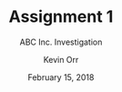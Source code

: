 #+TITLE: Assignment 1
#+AUTHOR: Kevin Orr
#+SUBTITLE: ABC Inc. Investigation
#+DATE: February 15, 2018
#+options: toc:nil
#+startup: showall
#+LATEX_HEADER: \usepackage[margin=1in]{geometry}
#+LATEX_HEADER: \usepackage{url}
#+LATEX_HEADER: \setlength{\parskip}{1em}

#+BEGIN_EXPORT latex
Inspecting the pcap, we immediately see ARP requests, DNS requests, and HTTP
traffic. In packet 57, we see an HTTP request from 192.168.209.129 to
\path{http://192.168.209.10:80/}. The user-agent string is \texttt{"User-Agent:
Mozilla/5.0 (X11; Ubuntu; Linux x86\_64; rv:39.0) Gecko/20100101 Firefox/39.0"},
so the browser is likely Firefox 39.0. This request is responded to in packet 59
with HTTP 401 Unauthorized. Shortly after, in packet 101, the request is tried
again but with HTTP Basic Authentication using a user:password combination of
armin:awesome. The request is replied to in packet 103 with HTTP 200 OK.
Exporting the HTML, we can see this is a bookkeeping ledger for ABC Inc.

Later, in packets 211-215, we can see that the same host requests
\path{http://192.168.209.10/internal_letter.html} using the same credentials. In
this letter we can see our leaked info:

\begin{quote}
  As you all may know, we have been negotiating with Personman Inc. regarding of
  the sale of our enterprise solution. The last couple months had been a tough
  time for all of us. But I’m happy to let you know that Personman finally decided
  to purchase our solution. The next Wednesday, Feb 2, 2017, we will host a
  meeting with Personman representatives in the Mayflower hotel, Washington D.C.
  to finalize the sale price.

  Unfortunately, I will be traveling and cannot attend this meeting by myself. The
  board of directors have decided that our bottom-line is \$6,430,000. However, we
  would like to make a higher profit out of this deal. Please keep this
  information confidential.
\end{quote}

Then $\sim$43 seconds into the capture, starting at packet 282, we see a new NIC on
the address of 00:0c:29:56:c2:fe. From here until packet 791, it enumerates the
192.168.209.0/24 network, sending ARP requests to all hosts in this range. The
machine that is scanning the network sets the ARP "Sender IP address" field to
192.168.209.131. From packets 1051-2056, this machine tests common TCP ports on
the hosts that responded to it, namely 192.168.209.\{1,10,128,129,254\}. The only
ports that appear to be listening and unfiltered (i.e.\ respond with a SYN/ACK)
are 192.168.209.10:\{22,53,80\}.

In packets 2448-2810, we see this machine trying to access
\path{http://192.168.209.10:80/}. It first tries no credentials, and then it
tries various common user:password combinations, such as admin:admin and
test:test. After trying many unsuccessful combinations, in packets 2949-3088, we
can see it starting to ARP spoof 192.168.209.10 and 192.168.209.128.

In packet 3175, 192.168.209.128 makes a request to
\path{http://192.168.209.128:80/} using the same armin:awesome credentials.
About 30 seconds later in packet 3715, our eavesdropper requests
\path{http://192.168.209.128:80/} and then
\path{http://192.168.209.128:80/internal_letter.html} using the correct
credentials. This shows how Personman Inc might have conducted corporate
espionage on ABC Inc.
#+END_EXPORT
